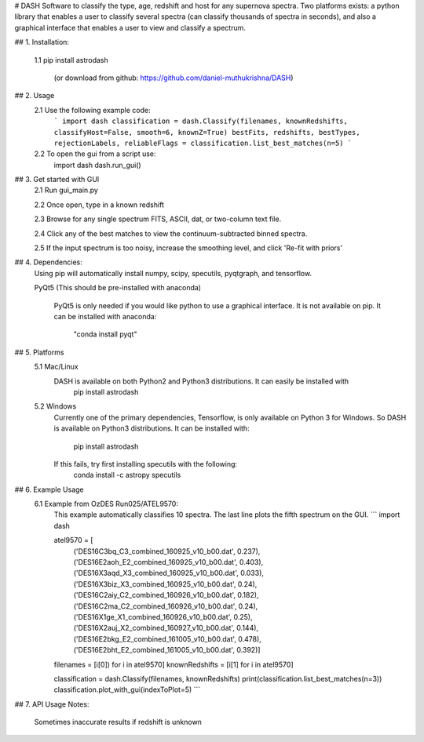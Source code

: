 # DASH
Software to classify the type, age, redshift and host for any supernova spectra. Two platforms exists: a python library 
that enables a user to classify several spectra (can classify thousands of spectra in seconds), and also a graphical
interface that enables a user to view and classify a spectrum.


## 1. Installation:

    1.1 pip install astrodash

        (or download from github: https://github.com/daniel-muthukrishna/DASH)

## 2. Usage
    2.1 Use the following example code:
        ```
        import dash
        classification = dash.Classify(filenames, knownRedshifts, classifyHost=False, smooth=6, knownZ=True)
        bestFits, redshifts, bestTypes, rejectionLabels, reliableFlags = classification.list_best_matches(n=5)
        ```

    2.2 To open the gui from a script use:
        import dash
        dash.run_gui()


## 3. Get started with GUI
    2.1 Run gui_main.py

    2.2 Once open, type in a known redshift

    2.3 Browse for any single spectrum FITS, ASCII, dat, or two-column text file.

    2.4 Click any of the best matches to view the continuum-subtracted binned spectra.

    2.5 If the input spectrum is too noisy, increase the smoothing level, and click 'Re-fit with priors'


## 4. Dependencies:
    Using pip will automatically install numpy, scipy, specutils, pyqtgraph, and tensorflow.

    PyQt5 (This should be pre-installed with anaconda)

        PyQt5 is only needed if you would like python to use a graphical interface. It is not available on pip.
        It can be installed with anaconda:
            "conda install pyqt"

## 5. Platforms
    5.1 Mac/Linux
        DASH is available on both Python2 and Python3 distributions. It can easily be installed with
            pip install astrodash

    5.2 Windows
        Currently one of the primary dependencies, Tensorflow, is only available on Python 3 for Windows.
        So DASH is available on Python3 distributions. It can be installed with:
            pip install astrodash
        If this fails, try first installing specutils with the following:
            conda install -c astropy specutils


## 6. Example Usage
    6.1 Example from OzDES Run025/ATEL9570:
        This example automatically classifies 10 spectra. The last line plots the fifth spectrum on the GUI.
        ```
        import dash

        atel9570 = [
            ('DES16C3bq_C3_combined_160925_v10_b00.dat', 0.237),
            ('DES16E2aoh_E2_combined_160925_v10_b00.dat', 0.403),
            ('DES16X3aqd_X3_combined_160925_v10_b00.dat', 0.033),
            ('DES16X3biz_X3_combined_160925_v10_b00.dat', 0.24),
            ('DES16C2aiy_C2_combined_160926_v10_b00.dat', 0.182),
            ('DES16C2ma_C2_combined_160926_v10_b00.dat', 0.24),
            ('DES16X1ge_X1_combined_160926_v10_b00.dat', 0.25),
            ('DES16X2auj_X2_combined_160927_v10_b00.dat', 0.144),
            ('DES16E2bkg_E2_combined_161005_v10_b00.dat', 0.478),
            ('DES16E2bht_E2_combined_161005_v10_b00.dat', 0.392)]

        filenames = [i[0]) for i in atel9570]
        knownRedshifts = [i[1] for i in atel9570]

        classification = dash.Classify(filenames, knownRedshifts)
        print(classification.list_best_matches(n=3))
        classification.plot_with_gui(indexToPlot=5)
        ```

## 7. API Usage
Notes:
    Sometimes inaccurate results if redshift is unknown





